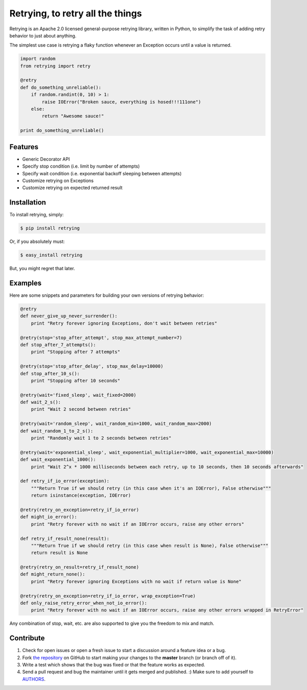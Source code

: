 Retrying, to retry all the things
=========================


.. image:: https://travis-ci.org/rholder/retrying.png?branch=master
        :target: https://travis-ci.org/rholder/retrying

Retrying is an Apache 2.0 licensed general-purpose retrying library, written in
Python, to simplify the task of adding retry behavior to just about anything.


The simplest use case is retrying a flaky function whenever an Exception occurs
until a value is returned.

.. code-block:: python

    import random
    from retrying import retry

    @retry
    def do_something_unreliable():
        if random.randint(0, 10) > 1:
            raise IOError("Broken sauce, everything is hosed!!!111one")
        else:
            return "Awesome sauce!"

    print do_something_unreliable()


Features
--------

- Generic Decorator API
- Specify stop condition (i.e. limit by number of attempts)
- Specify wait condition (i.e. exponential backoff sleeping between attempts)
- Customize retrying on Exceptions
- Customize retrying on expected returned result


Installation
------------

To install retrying, simply:

.. code-block:: bash

    $ pip install retrying

Or, if you absolutely must:

.. code-block:: bash

    $ easy_install retrying

But, you might regret that later.


Examples
----------

Here are some snippets and parameters for building your own versions of retrying behavior:

.. code-block:: python

    @retry
    def never_give_up_never_surrender():
        print "Retry forever ignoring Exceptions, don't wait between retries"

    @retry(stop='stop_after_attempt', stop_max_attempt_number=7)
    def stop_after_7_attempts():
        print "Stopping after 7 attempts"

    @retry(stop='stop_after_delay', stop_max_delay=10000)
    def stop_after_10_s():
        print "Stopping after 10 seconds"

    @retry(wait='fixed_sleep', wait_fixed=2000)
    def wait_2_s():
        print "Wait 2 second between retries"

    @retry(wait='random_sleep', wait_random_min=1000, wait_random_max=2000)
    def wait_random_1_to_2_s():
        print "Randomly wait 1 to 2 seconds between retries"

    @retry(wait='exponential_sleep', wait_exponential_multiplier=1000, wait_exponential_max=10000)
    def wait_exponential_1000():
        print "Wait 2^x * 1000 milliseconds between each retry, up to 10 seconds, then 10 seconds afterwards"

    def retry_if_io_error(exception):
        """Return True if we should retry (in this case when it's an IOError), False otherwise"""
        return isinstance(exception, IOError)

    @retry(retry_on_exception=retry_if_io_error)
    def might_io_error():
        print "Retry forever with no wait if an IOError occurs, raise any other errors"

    def retry_if_result_none(result):
        """Return True if we should retry (in this case when result is None), False otherwise"""
        return result is None

    @retry(retry_on_result=retry_if_result_none)
    def might_return_none():
        print "Retry forever ignoring Exceptions with no wait if return value is None"

    @retry(retry_on_exception=retry_if_io_error, wrap_exception=True)
    def only_raise_retry_error_when_not_io_error():
        print "Retry forever with no wait if an IOError occurs, raise any other errors wrapped in RetryError"

Any combination of stop, wait, etc. are also supported to give you the freedom to mix and match.

Contribute
----------

#. Check for open issues or open a fresh issue to start a discussion around a feature idea or a bug.
#. Fork `the repository`_ on GitHub to start making your changes to the **master** branch (or branch off of it).
#. Write a test which shows that the bug was fixed or that the feature works as expected.
#. Send a pull request and bug the maintainer until it gets merged and published. :) Make sure to add yourself to AUTHORS_.

.. _`the repository`: http://github.com/rholder/retrying
.. _AUTHORS: https://github.com/rholder/retrying/blob/master/AUTHORS.rst
